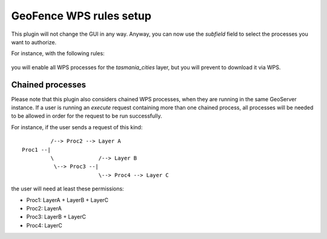 .. geofence_wps_gui:

GeoFence WPS rules setup
========================

This plugin will not change the GUI in any way.
Anyway, you can now use the `subfield` field to select the processes you want to authorize.

For instance, with the following rules:

.. figure:: images/geofence-wps-example.png
   :align: center

you will enable all WPS processes for the `tasmania_cities` layer, but you will prevent to download it via WPS.


Chained processes
-----------------

Please note that this plugin also considers chained WPS processes, when they are running in the same GeoServer instance.  
If a user is running an `execute` request containing more than one chained process,
all processes will be needed to be allowed in order for the request to be run successfully.

For instance, if the user sends a request of this kind::


              /--> Proc2 --> Layer A
     Proc1 --|
              \              /--> Layer B
               \--> Proc3 --|
                             \--> Proc4 --> Layer C


the user will need at least these permissions:

- Proc1: LayerA + LayerB + LayerC
- Proc2: LayerA
- Proc3: LayerB + LayerC
- Proc4: LayerC
